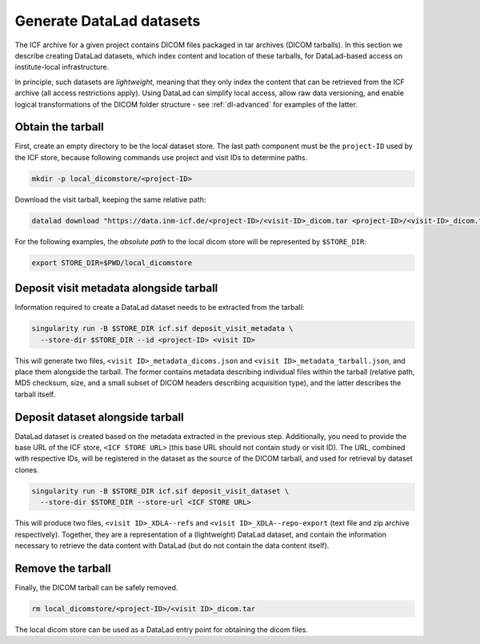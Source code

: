 .. _dl-generate:

Generate DataLad datasets
-------------------------

The ICF archive for a given project contains DICOM files packaged in
tar archives (DICOM tarballs). In this section we describe creating
DataLad datasets, which index content and location of these tarballs,
for DataLad-based access on institute-local infrastructure.

In principle, such datasets are *lightweight*, meaning that they only
index the content that can be retrieved from the ICF archive (all
access restrictions apply). Using DataLad can simplify local access,
allow raw data versioning, and enable logical transformations of the
DICOM folder structure - see :ref:`dl-advanced` for examples of the
latter.

Obtain the tarball
^^^^^^^^^^^^^^^^^^

First, create an empty directory to be the local dataset store. The
last path component must be the ``project-ID`` used by the ICF store,
because following commands use project and visit IDs to determine
paths.

.. code-block:: bash

   mkdir -p local_dicomstore/<project-ID>

Download the visit tarball, keeping the same relative path:

.. code-block:: bash

   datalad download "https://data.inm-icf.de/<project-ID>/<visit-ID>_dicom.tar <project-ID>/<visit-ID>_dicom.tar"

For the following examples, the *absolute path* to the local dicom
store will be represented by ``$STORE_DIR``:

.. code-block:: bash

   export STORE_DIR=$PWD/local_dicomstore


Deposit visit metadata alongside tarball
^^^^^^^^^^^^^^^^^^^^^^^^^^^^^^^^^^^^^^^^

Information required to create a DataLad dataset needs to be extracted
from the tarball:

.. code-block:: bash

   singularity run -B $STORE_DIR icf.sif deposit_visit_metadata \
     --store-dir $STORE_DIR --id <project-ID> <visit ID>

This will generate two files, ``<visit ID>_metadata_dicoms.json`` and
``<visit ID>_metadata_tarball.json``, and place them alongside the
tarball. The former contains metadata describing individual files
within the tarball (relative path, MD5 checksum, size, and a small
subset of DICOM headers describing acquisition type), and the latter
describes the tarball itself.

Deposit dataset alongside tarball
^^^^^^^^^^^^^^^^^^^^^^^^^^^^^^^^^

DataLad dataset is created based on the metadata extracted in the
previous step.  Additionally, you need to provide the base URL of the
ICF store, ``<ICF STORE URL>`` (this base URL should not contain study
or visit ID). The URL, combined with respective IDs, will be
registered in the dataset as the source of the DICOM tarball, and used
for retrieval by dataset clones.

.. code-block:: bash

   singularity run -B $STORE_DIR icf.sif deposit_visit_dataset \
     --store-dir $STORE_DIR --store-url <ICF STORE URL>

This will produce two files, ``<visit ID>_XDLA--refs`` and ``<visit
ID>_XDLA--repo-export`` (text file and zip archive
respectively). Together, they are a representation of a (lightweight)
DataLad dataset, and contain the information necessary to retrieve the
data content with DataLad (but do not contain the data content
itself).

Remove the tarball
^^^^^^^^^^^^^^^^^^

Finally, the DICOM tarball can be safely removed.

.. code-block:: bash

   rm local_dicomstore/<project-ID>/<visit ID>_dicom.tar

The local dicom store can be used as a DataLad entry point for
obtaining the dicom files.
